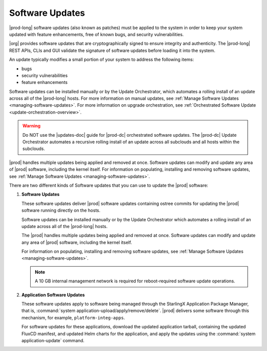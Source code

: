 
.. lei1552920487053
.. _software-updates-and-upgrades-software-updates:

================
Software Updates
================

|prod-long| software updates \(also known as patches\) must be applied to the
system in order to keep your system updated with feature enhancements, free of
known bugs, and security vulnerabilities.

|org| provides software updates that are cryptographically signed to ensure
integrity and authenticity. The |prod-long| REST APIs, CLIs and GUI validate
the signature of software updates before loading it into the system.

An update typically modifies a small portion of your system to address the
following items:

.. _software-updates-and-upgrades-software-updates-ul-gcd-smn-xw:

-   bugs

-   security vulnerabilities

-   feature enhancements

Software updates can be installed manually or by the Update Orchestrator, which
automates a rolling install of an update across all of the |prod-long| hosts.
For more information on manual updates, see :ref:`Manage Software Updates
<managing-software-updates>`. For more information on upgrade orchestration,
see :ref:`Orchestrated Software Update <update-orchestration-overview>`.

.. warning::
    Do NOT use the |updates-doc| guide for |prod-dc| orchestrated
    software updates. The |prod-dc| Update Orchestrator automates a
    recursive rolling install of an update across all subclouds and all hosts
    within the subclouds.

.. xbooklink    For more information, see, |distcloud-doc|: :ref:`Update Management for
    Distributed Cloud <update-management-for-distributed-cloud>`.

|prod| handles multiple updates being applied and removed at once. Software
updates can modify and update any area of |prod| software, including the kernel
itself. For information on populating, installing and removing software
updates, see :ref:`Manage Software Updates <managing-software-updates>`.

There are two different kinds of Software updates that you can use to update
the |prod| software:

.. _software-updates-and-upgrades-software-updates-ol-kxm-wgv-njb:

#.  **Software Updates**

    These software updates deliver |prod| software updates containing ostree
    commits for updating the |prod| software running directly on the hosts.

    Software updates can be installed manually or by the Update Orchestrator
    which automates a rolling install of an update across all of the
    |prod-long| hosts.

    The |prod| handles multiple updates being applied and removed at once.
    Software updates can modify and update any area of |prod| software,
    including the kernel itself.

    For information on populating, installing and removing software updates,
    see :ref:`Manage Software Updates <managing-software-updates>`.

    .. note::
        A 10 GB internal management network is required for reboot-required
        software update operations.

#.  **Application Software Updates**

    These software updates apply to software being managed through the
    StarlingX Application Package Manager, that is, :command:`system
    application-upload/apply/remove/delete`. |prod| delivers some software
    through this mechanism, for example, ``platform-integ-apps``.

    For software updates for these applications, download the updated
    application tarball, containing the updated FluxCD manifest, and updated
    Helm charts for the application, and apply the updates using the
    :command:`system application-update` command.

.. xbooklink    For more information, see,
    :ref:`Cloud Platform Kubernetes Admin Tutorials
    <about-the-admin-tutorials>`: :ref:`StarlingX Application Package Manager
    <kubernetes-admin-tutorials-tarlingx-application-package-manager>`.
